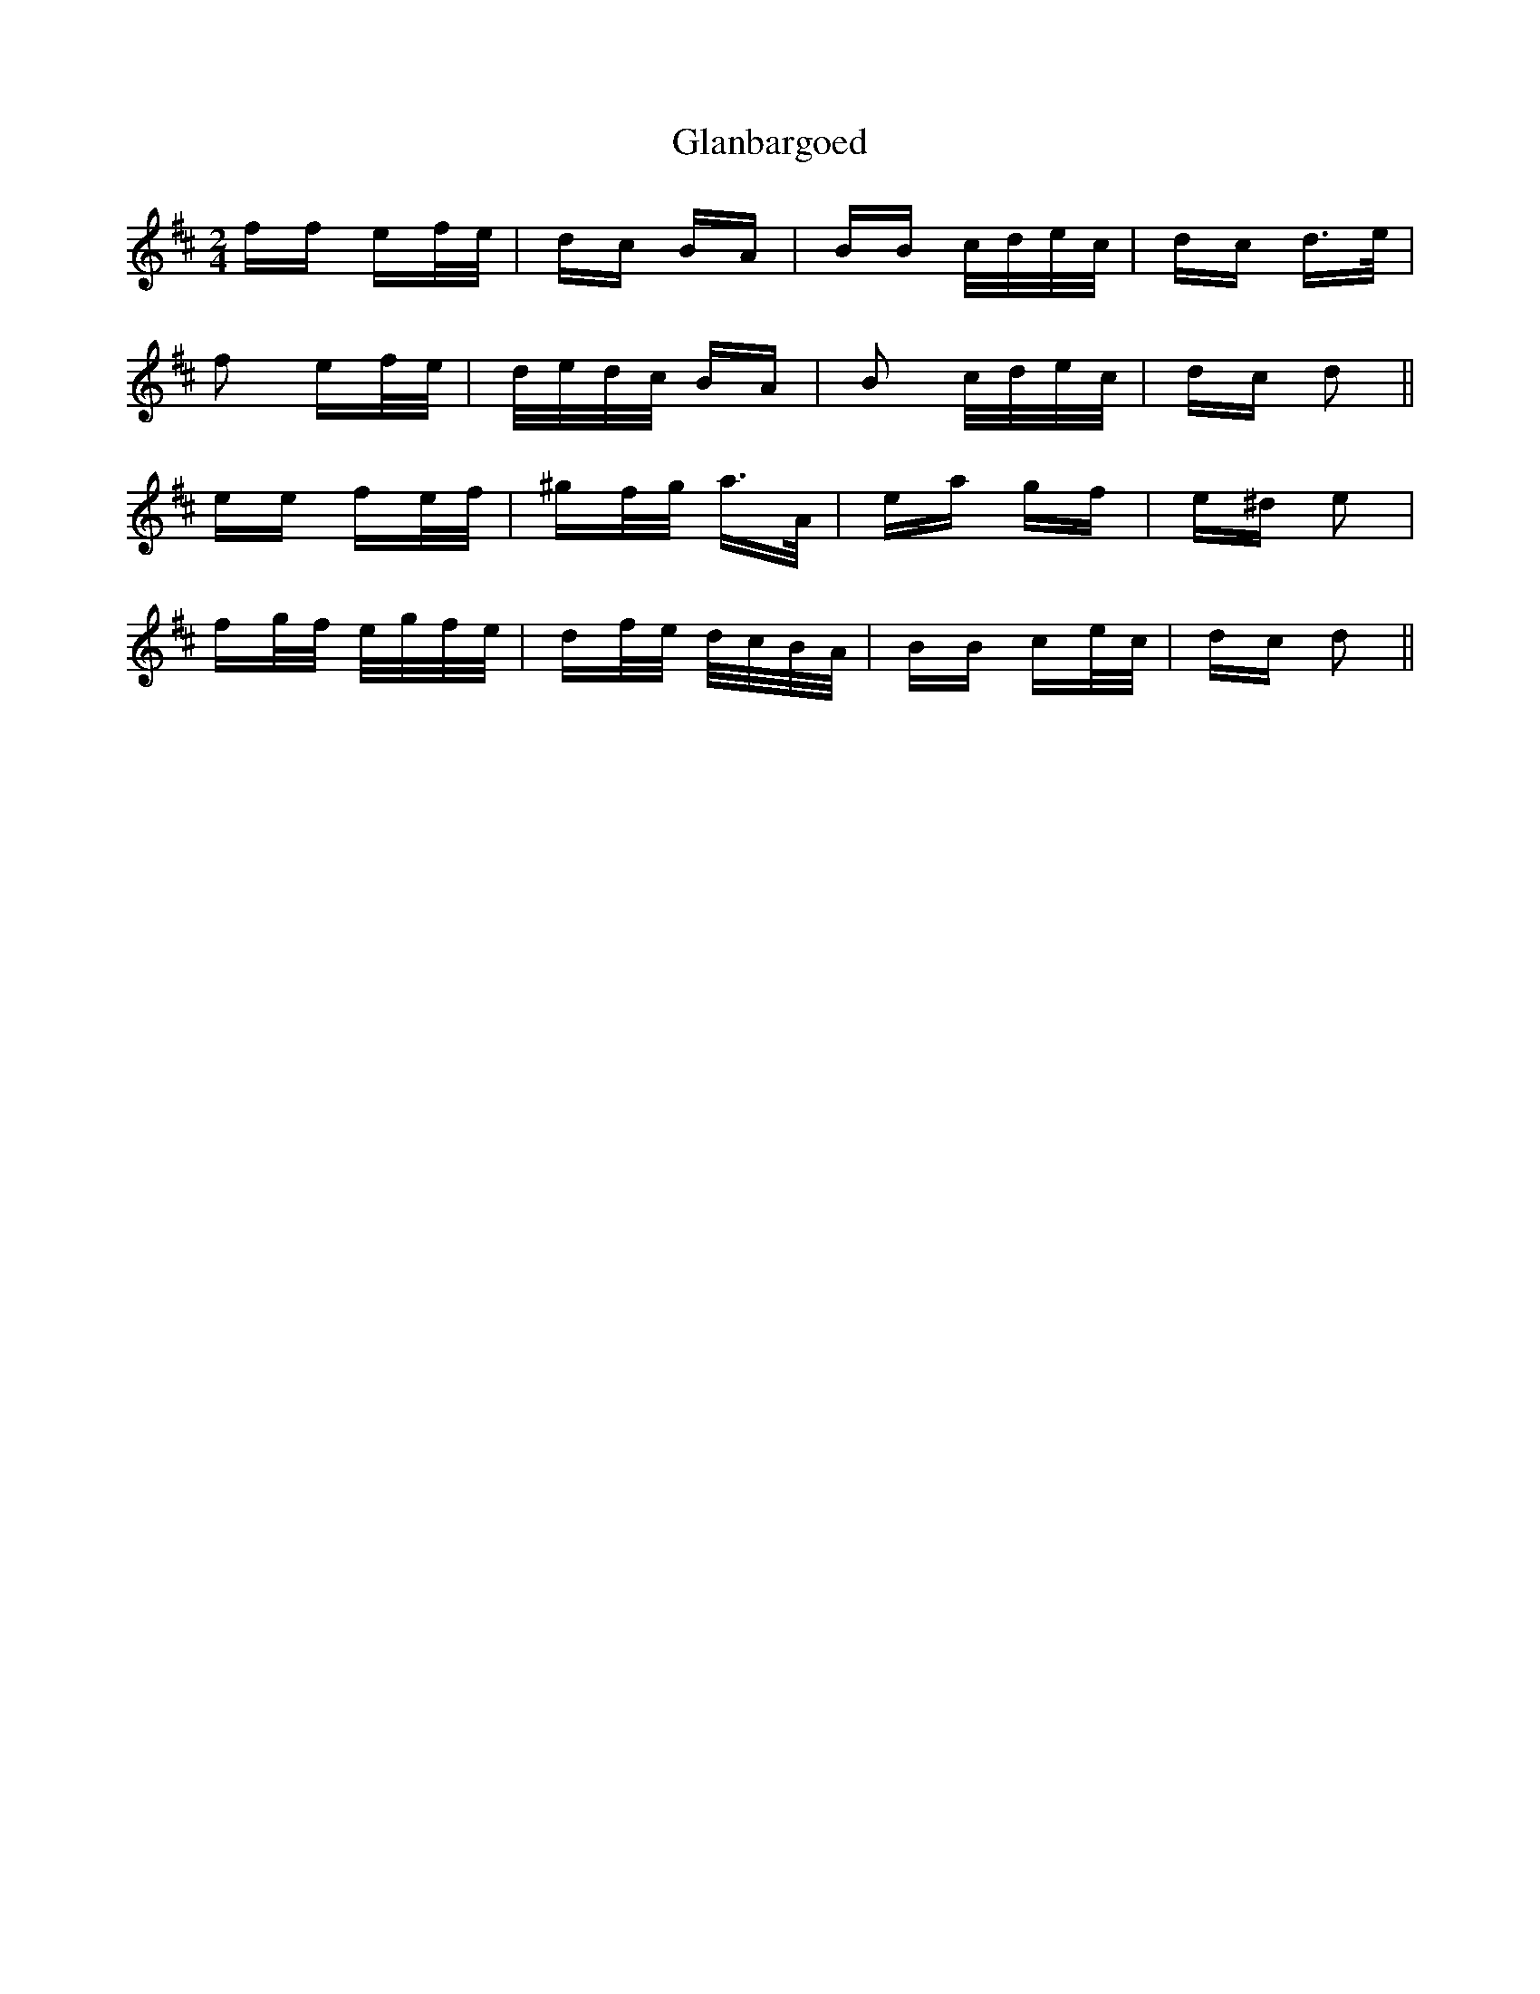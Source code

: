 X: 15359
T: Glanbargoed
R: polka
M: 2/4
K: Dmajor
ff ef/e/|dc BA|BB c/d/e/c/|dc d>e|
f2 ef/e/|d/e/d/c/ BA|B2 c/d/e/c/|dc d2||
ee fe/f/|^gf/g/ a>A|ea gf|e^d e2|
fg/f/ e/g/f/e/|df/e/ d/c/B/A/|BB ce/c/|dc d2||

